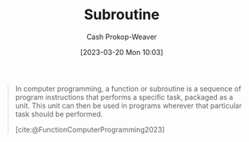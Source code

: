 :PROPERTIES:
:ID:       3823c17c-f4f2-454e-ad97-52de55d239e9
:LAST_MODIFIED: [2023-10-11 Wed 14:18]
:ROAM_REFS: [cite:@FunctionComputerProgramming2023]
:END:
#+title: Subroutine
#+hugo_custom_front_matter: :slug "3823c17c-f4f2-454e-ad97-52de55d239e9"
#+author: Cash Prokop-Weaver
#+date: [2023-03-20 Mon 10:03]
#+filetags: :concept:

#+begin_quote
In computer programming, a function or subroutine is a sequence of program instructions that performs a specific task, packaged as a unit. This unit can then be used in programs wherever that particular task should be performed.

[cite:@FunctionComputerProgramming2023]
#+end_quote

* Flashcards :noexport:
** Subroutine :fc:
:PROPERTIES:
:CREATED: [2023-03-20 Mon 10:04]
:FC_CREATED: 2023-03-20T17:05:29Z
:FC_TYPE:  vocab
:ID:       da570ad0-e813-41f0-ab52-520dd2a9654b
:END:
:REVIEW_DATA:
| position | ease | box | interval | due                  |
|----------+------+-----+----------+----------------------|
| front    | 2.50 |   7 |   318.17 | 2024-08-25T01:28:53Z |
| back     | 2.35 |   7 |   195.31 | 2024-03-12T20:13:19Z |
:END:

In computer programming, a ... is a sequence of program instructions that performs a specific task, packaged as a unit. This unit can then be used in programs wherever that particular task should be performed.
*** Source
[cite:@FunctionComputerProgramming2023]
#+print_bibliography: